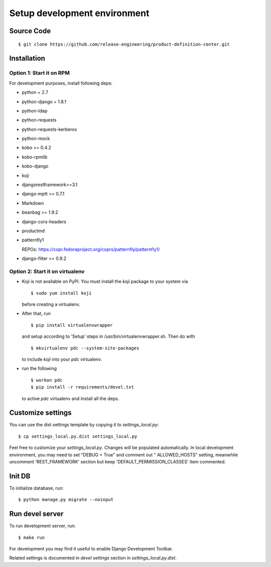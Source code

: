 .. _development:


Setup development environment
=============================


Source Code
-----------

::

    $ git clone https://github.com/release-engineering/product-definition-center.git


Installation
------------


Option 1: Start it on RPM
`````````````````````````

For development purposes, install following deps:

* python = 2.7
* python-django = 1.8.1
* python-ldap
* python-requests
* python-requests-kerberos
* python-mock
* kobo >= 0.4.2
* kobo-rpmlib
* kobo-django
* koji
* djangorestframework>=3.1
* django-mptt >= 0.7.1
* Markdown
* beanbag >= 1.9.2
* django-cors-headers
* productmd
* patternfly1

  REPOs: https://copr.fedoraproject.org/coprs/patternfly/patternfly1/
* django-filter >= 0.9.2


Option 2: Start it on virtualenv
````````````````````````````````

* Koji is not available on PyPI. You must install the `koji` package to your system via

  ::

    $ sudo yum install koji

  before creating a virtualenv.

* After that, run

  ::

    $ pip install virtualenvwrapper

  and setup according to 'Setup' steps in /usr/bin/virtualenvwrapper.sh. Then do with

  ::

    $ mkvirtualenv pdc --system-site-packages

  to include `koji` into your *pdc* virtualenv.

* run the following

  ::

    $ workon pdc
    $ pip install -r requirements/devel.txt

  to active *pdc* virtualenv and install all the deps.


Customize settings
------------------

You can use the dist settings template by copying it to `settings_local.py`::

    $ cp settings_local.py.dist settings_local.py

Feel free to customize your `settings_local.py`. Changes will be populated automatically. In local development environment,
you may need to set "DEBUG = True" and comment out " ALLOWED_HOSTS" setting, meanwhile uncomment 'REST_FRAMEWORK' section
but keep 'DEFAULT_PERMISSION_CLASSES' item commented.


Init DB
-------

To initialize database, run::

    $ python manage.py migrate --noinput


Run devel server
----------------

To run development server, run::

    $ make run

For development you may find it useful to enable Django Development Toolbar.

Related settings is documented in `devel settings` section in `settings_local.py.dist`.

